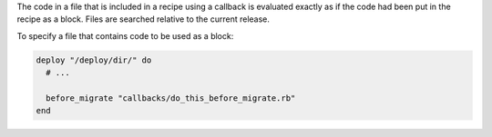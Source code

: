 .. This is an included how-to. 


The code in a file that is included in a recipe using a callback is evaluated exactly as if the code had been put in the recipe as a block. Files are searched relative to the current release.

To specify a file that contains code to be used as a block:

.. code-block:: ruby

   deploy "/deploy/dir/" do
     # ...
      
     before_migrate "callbacks/do_this_before_migrate.rb"
   end
